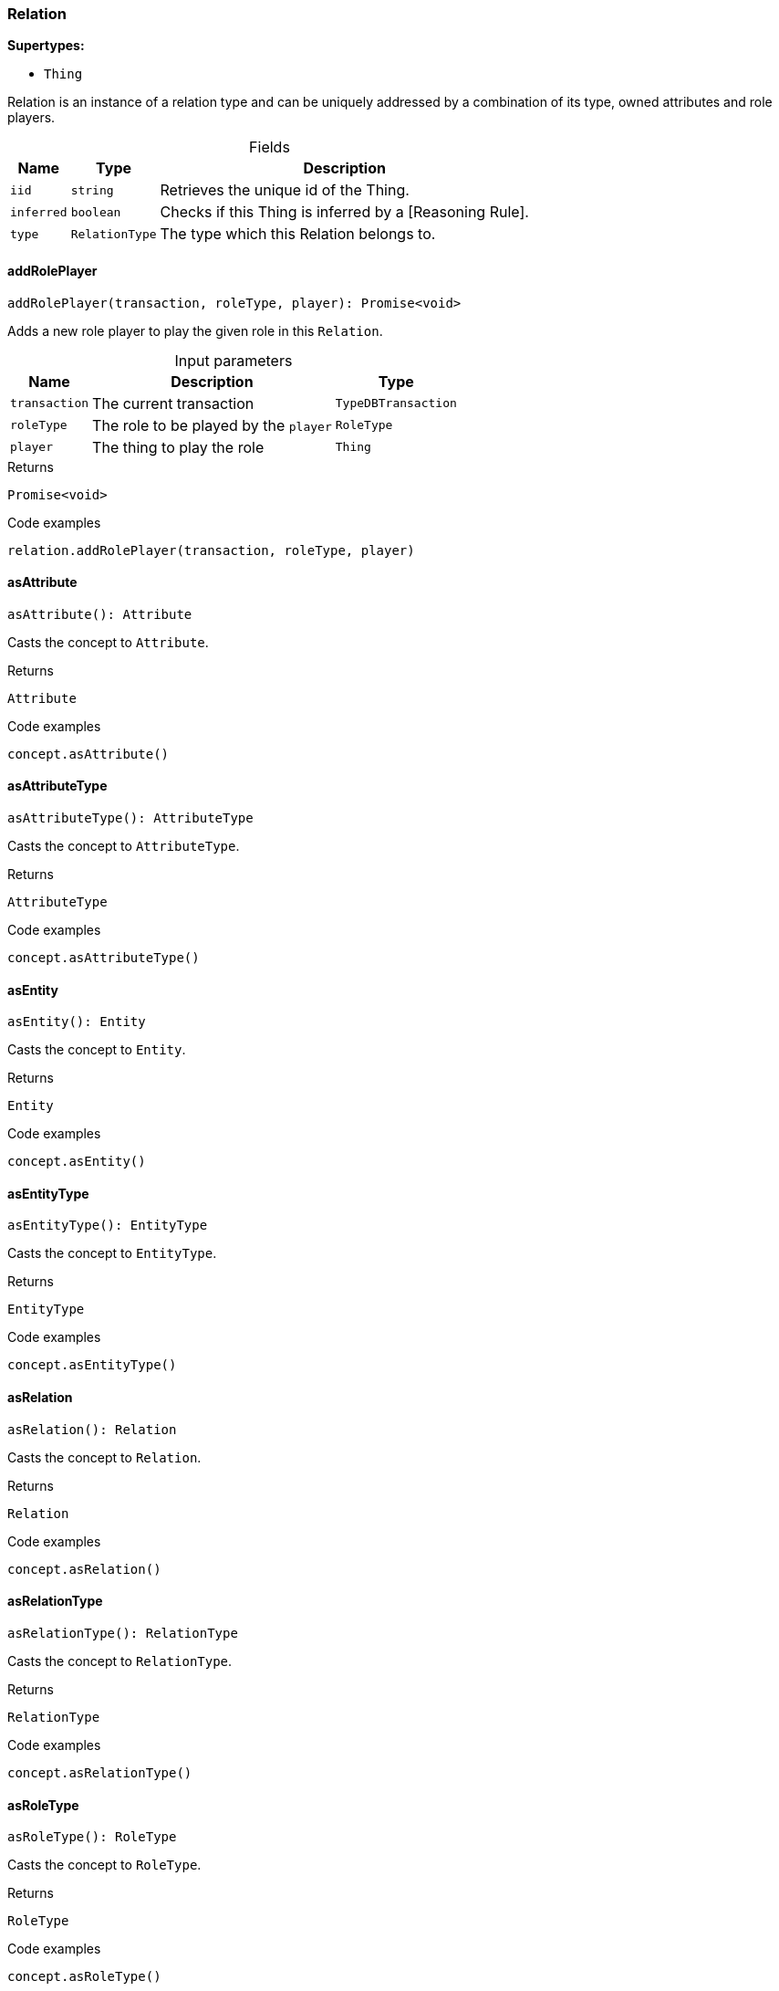 [#_Relation]
=== Relation

*Supertypes:*

* `Thing`

Relation is an instance of a relation type and can be uniquely addressed by a combination of its type, owned attributes and role players.

[caption=""]
.Fields
// tag::properties[]
[cols="~,~,~"]
[options="header"]
|===
|Name |Type |Description
a| `iid` a| `string` a| Retrieves the unique id of the Thing.
a| `inferred` a| `boolean` a| Checks if this Thing is inferred by a [Reasoning Rule].
a| `type` a| `RelationType` a| The type which this Relation belongs to.
|===
// end::properties[]

// tag::methods[]
[#_Relation_addRolePlayeraddRolePlayer_transaction__roleType__player_:_Promise_void]
==== addRolePlayer

[source,nodejs]
----
addRolePlayer(transaction, roleType, player): Promise<void>
----

Adds a new role player to play the given role in this ``Relation``.

[caption=""]
.Input parameters
[cols="~,~,~"]
[options="header"]
|===
|Name |Description |Type
a| `transaction` a| The current transaction a| `TypeDBTransaction`
a| `roleType` a| The role to be played by the ``player`` a| `RoleType`
a| `player` a| The thing to play the role a| `Thing`
|===

[caption=""]
.Returns
`Promise<void>`

[caption=""]
.Code examples
[source,nodejs]
----
relation.addRolePlayer(transaction, roleType, player)
----

[#_Relation_asAttributeasAttribute__:_Attribute]
==== asAttribute

[source,nodejs]
----
asAttribute(): Attribute
----

Casts the concept to ``Attribute``.

[caption=""]
.Returns
`Attribute`

[caption=""]
.Code examples
[source,nodejs]
----
concept.asAttribute()
----

[#_Relation_asAttributeTypeasAttributeType__:_AttributeType]
==== asAttributeType

[source,nodejs]
----
asAttributeType(): AttributeType
----

Casts the concept to ``AttributeType``.

[caption=""]
.Returns
`AttributeType`

[caption=""]
.Code examples
[source,nodejs]
----
concept.asAttributeType()
----

[#_Relation_asEntityasEntity__:_Entity]
==== asEntity

[source,nodejs]
----
asEntity(): Entity
----

Casts the concept to ``Entity``.

[caption=""]
.Returns
`Entity`

[caption=""]
.Code examples
[source,nodejs]
----
concept.asEntity()
----

[#_Relation_asEntityTypeasEntityType__:_EntityType]
==== asEntityType

[source,nodejs]
----
asEntityType(): EntityType
----

Casts the concept to ``EntityType``.

[caption=""]
.Returns
`EntityType`

[caption=""]
.Code examples
[source,nodejs]
----
concept.asEntityType()
----

[#_Relation_asRelationasRelation__:_Relation]
==== asRelation

[source,nodejs]
----
asRelation(): Relation
----

Casts the concept to ``Relation``.

[caption=""]
.Returns
`Relation`

[caption=""]
.Code examples
[source,nodejs]
----
concept.asRelation()
----

[#_Relation_asRelationTypeasRelationType__:_RelationType]
==== asRelationType

[source,nodejs]
----
asRelationType(): RelationType
----

Casts the concept to ``RelationType``.

[caption=""]
.Returns
`RelationType`

[caption=""]
.Code examples
[source,nodejs]
----
concept.asRelationType()
----

[#_Relation_asRoleTypeasRoleType__:_RoleType]
==== asRoleType

[source,nodejs]
----
asRoleType(): RoleType
----

Casts the concept to ``RoleType``.

[caption=""]
.Returns
`RoleType`

[caption=""]
.Code examples
[source,nodejs]
----
concept.asRoleType()
----

[#_Relation_asThingasThing__:_Thing]
==== asThing

[source,nodejs]
----
asThing(): Thing
----

Casts the concept to ``Thing``.

[caption=""]
.Returns
`Thing`

[caption=""]
.Code examples
[source,nodejs]
----
concept.asThing()
----

[#_Relation_asThingTypeasThingType__:_ThingType]
==== asThingType

[source,nodejs]
----
asThingType(): ThingType
----

Casts the concept to ``ThingType``.

[caption=""]
.Returns
`ThingType`

[caption=""]
.Code examples
[source,nodejs]
----
concept.asThingType()
----

[#_Relation_asTypeasType__:_Type]
==== asType

[source,nodejs]
----
asType(): Type
----

Casts the concept to ``Type``.

[caption=""]
.Returns
`Type`

[caption=""]
.Code examples
[source,nodejs]
----
concept.asType()
----

[#_Relation_asValueasValue__:_Value]
==== asValue

[source,nodejs]
----
asValue(): Value
----

Casts the concept to ``Value``.

[caption=""]
.Returns
`Value`

[caption=""]
.Code examples
[source,nodejs]
----
concept.asValue()
----

[#_Relation_deletedelete_transaction_:_Promise_void]
==== delete

[source,nodejs]
----
delete(transaction): Promise<void>
----

Deletes this ``Thing``.

[caption=""]
.Input parameters
[cols="~,~,~"]
[options="header"]
|===
|Name |Description |Type
a| `transaction` a| The current transaction a| `TypeDBTransaction`
|===

[caption=""]
.Returns
`Promise<void>`

[caption=""]
.Code examples
[source,nodejs]
----
thing.delete(transaction)
----

[#_Relation_equalsequals_concept_:_boolean]
==== equals

[source,nodejs]
----
equals(concept): boolean
----

Checks if this concept is equal to the argument ``concept``.

[caption=""]
.Input parameters
[cols="~,~,~"]
[options="header"]
|===
|Name |Description |Type
a| `concept` a| The concept to compare to. a| `Concept`
|===

[caption=""]
.Returns
`boolean`

[#_Relation_getHasgetHas_transaction_:_Stream_Attribute]
==== getHas

[source,nodejs]
----
getHas(transaction): Stream<Attribute>
----

Retrieves the ``Attribute``s that this ``Thing`` owns. Optionally, filtered by an ``AttributeType`` or a list of ``AttributeType``s. Optionally, filtered by ``Annotation``s.

[caption=""]
.Input parameters
[cols="~,~,~"]
[options="header"]
|===
|Name |Description |Type
a| `transaction` a| The current transaction a| `TypeDBTransaction`
|===

[caption=""]
.Returns
`Stream<Attribute>`

[caption=""]
.Code examples
[source,nodejs]
----
thing.getHas(transaction) thing.getHas(transaction, attributeType, [Annotation.KEY])
----

[#_Relation_getHasgetHas_transaction__annotations_:_Stream_Attribute]
==== getHas

[source,nodejs]
----
getHas(transaction, annotations): Stream<Attribute>
----

Retrieves the ``Attribute``s that this ``Thing`` owns. Optionally, filtered by an ``AttributeType`` or a list of ``AttributeType``s. Optionally, filtered by ``Annotation``s.

[caption=""]
.Input parameters
[cols="~,~,~"]
[options="header"]
|===
|Name |Description |Type
a| `transaction` a| The current transaction a| `TypeDBTransaction`
a| `annotations` a| The ``AttributeType``s to filter the attributes by a| `Annotation[]`
|===

[caption=""]
.Returns
`Stream<Attribute>`

[caption=""]
.Code examples
[source,nodejs]
----
thing.getHas(transaction) thing.getHas(transaction, attributeType, [Annotation.KEY])
----

[#_Relation_getHasgetHas_transaction__attributeType_:_Stream_Attribute]
==== getHas

[source,nodejs]
----
getHas(transaction, attributeType): Stream<Attribute>
----

Retrieves the ``Attribute``s that this ``Thing`` owns. Optionally, filtered by an ``AttributeType`` or a list of ``AttributeType``s. Optionally, filtered by ``Annotation``s.

[caption=""]
.Input parameters
[cols="~,~,~"]
[options="header"]
|===
|Name |Description |Type
a| `transaction` a| The current transaction a| `TypeDBTransaction`
a| `attributeType` a| The ``AttributeType``s to filter the attributes by a| `AttributeType`
|===

[caption=""]
.Returns
`Stream<Attribute>`

[caption=""]
.Code examples
[source,nodejs]
----
thing.getHas(transaction) thing.getHas(transaction, attributeType, [Annotation.KEY])
----

[#_Relation_getHasgetHas_transaction__attributeTypes_:_Stream_Attribute]
==== getHas

[source,nodejs]
----
getHas(transaction, attributeTypes): Stream<Attribute>
----

Retrieves the ``Attribute``s that this ``Thing`` owns. Optionally, filtered by an ``AttributeType`` or a list of ``AttributeType``s. Optionally, filtered by ``Annotation``s.

[caption=""]
.Input parameters
[cols="~,~,~"]
[options="header"]
|===
|Name |Description |Type
a| `transaction` a| The current transaction a| `TypeDBTransaction`
a| `attributeTypes` a| The ``AttributeType``s to filter the attributes by a| `AttributeType[]`
|===

[caption=""]
.Returns
`Stream<Attribute>`

[caption=""]
.Code examples
[source,nodejs]
----
thing.getHas(transaction) thing.getHas(transaction, attributeType, [Annotation.KEY])
----

[#_Relation_getHasgetHas_transaction__attributeTypes__annotations_:_Stream_Attribute]
==== getHas

[source,nodejs]
----
getHas(transaction, attributeTypes, annotations): Stream<Attribute>
----

Retrieves the ``Attribute``s that this ``Thing`` owns. Optionally, filtered by an ``AttributeType`` or a list of ``AttributeType``s. Optionally, filtered by ``Annotation``s.

[caption=""]
.Input parameters
[cols="~,~,~"]
[options="header"]
|===
|Name |Description |Type
a| `transaction` a| The current transaction a| `TypeDBTransaction`
a| `attributeTypes` a| The ``AttributeType``s to filter the attributes by a| `AttributeType[]`
a| `annotations` a| Only retrieve attributes with all given ``Annotation``s a| `Annotation[]`
|===

[caption=""]
.Returns
`Stream<Attribute>`

[caption=""]
.Code examples
[source,nodejs]
----
thing.getHas(transaction) thing.getHas(transaction, attributeType, [Annotation.KEY])
----

[#_Relation_getPlayersByRoleTypegetPlayersByRoleType_transaction_:_Stream_Thing]
==== getPlayersByRoleType

[source,nodejs]
----
getPlayersByRoleType(transaction): Stream<Thing>
----

Retrieves all role players of this ``Relation``, optionally filtered by given role types.

[caption=""]
.Input parameters
[cols="~,~,~"]
[options="header"]
|===
|Name |Description |Type
a| `transaction` a| The current transaction a| `TypeDBTransaction`
|===

[caption=""]
.Returns
`Stream<Thing>`

[caption=""]
.Code examples
[source,nodejs]
----
relation.getPlayersByRoleType(transaction) relation.getPlayersByRoleType(transaction, [roleType1, roleType2])
----

[#_Relation_getPlayersByRoleTypegetPlayersByRoleType_transaction__roleTypes_:_Stream_Thing]
==== getPlayersByRoleType

[source,nodejs]
----
getPlayersByRoleType(transaction, roleTypes): Stream<Thing>
----

Retrieves all role players of this ``Relation``, optionally filtered by given role types.

[caption=""]
.Input parameters
[cols="~,~,~"]
[options="header"]
|===
|Name |Description |Type
a| `transaction` a| The current transaction a| `TypeDBTransaction`
a| `roleTypes` a| 0 or more role types a| `RoleType[]`
|===

[caption=""]
.Returns
`Stream<Thing>`

[caption=""]
.Code examples
[source,nodejs]
----
relation.getPlayersByRoleType(transaction) relation.getPlayersByRoleType(transaction, [roleType1, roleType2])
----

[#_Relation_getPlayinggetPlaying_transaction_:_Stream_RoleType]
==== getPlaying

[source,nodejs]
----
getPlaying(transaction): Stream<RoleType>
----

Retrieves the roles that this ``Thing`` is currently playing.

[caption=""]
.Input parameters
[cols="~,~,~"]
[options="header"]
|===
|Name |Description |Type
a| `transaction` a| The current transaction a| `TypeDBTransaction`
|===

[caption=""]
.Returns
`Stream<RoleType>`

[caption=""]
.Code examples
[source,nodejs]
----
thing.getPlaying(transaction)
----

[#_Relation_getRelatinggetRelating_transaction_:_Stream_RoleType]
==== getRelating

[source,nodejs]
----
getRelating(transaction): Stream<RoleType>
----

Retrieves all role types currently played in this ``Relation``.

[caption=""]
.Input parameters
[cols="~,~,~"]
[options="header"]
|===
|Name |Description |Type
a| `transaction` a| The current transaction a| `TypeDBTransaction`
|===

[caption=""]
.Returns
`Stream<RoleType>`

[caption=""]
.Code examples
[source,nodejs]
----
relation.getRelating(transaction)
----

[#_Relation_getRelationsgetRelations_transaction_:_Stream_Relation]
==== getRelations

[source,nodejs]
----
getRelations(transaction): Stream<Relation>
----

Retrieves all the ``Relations`` which this ``Thing`` plays a role in, optionally filtered by one or more given roles.

[caption=""]
.Input parameters
[cols="~,~,~"]
[options="header"]
|===
|Name |Description |Type
a| `transaction` a| The current transaction a| `TypeDBTransaction`
|===

[caption=""]
.Returns
`Stream<Relation>`

[caption=""]
.Code examples
[source,nodejs]
----
thing.getRelations(transaction, roleTypes)
----

[#_Relation_getRelationsgetRelations_transaction__roleTypes_:_Stream_Relation]
==== getRelations

[source,nodejs]
----
getRelations(transaction, roleTypes): Stream<Relation>
----

Retrieves all the ``Relations`` which this ``Thing`` plays a role in, optionally filtered by one or more given roles.

[caption=""]
.Input parameters
[cols="~,~,~"]
[options="header"]
|===
|Name |Description |Type
a| `transaction` a| The current transaction a| `TypeDBTransaction`
a| `roleTypes` a| The list of roles to filter the relations by. a| `RoleType[]`
|===

[caption=""]
.Returns
`Stream<Relation>`

[caption=""]
.Code examples
[source,nodejs]
----
thing.getRelations(transaction, roleTypes)
----

[#_Relation_getRolePlayersgetRolePlayers_transaction_:_Promise_Map_RoleType__Thing___]
==== getRolePlayers

[source,nodejs]
----
getRolePlayers(transaction): Promise<Map<RoleType, Thing[]>>
----

Retrieves a mapping of all instances involved in the ``Relation`` and the role each play.

[caption=""]
.Input parameters
[cols="~,~,~"]
[options="header"]
|===
|Name |Description |Type
a| `transaction` a| The current transaction a| `TypeDBTransaction`
|===

[caption=""]
.Returns
`Promise<Map<RoleType, Thing[]>>`

[caption=""]
.Code examples
[source,nodejs]
----
relation.getRolePlayers(transaction)
----

[#_Relation_isAttributeisAttribute__:_boolean]
==== isAttribute

[source,nodejs]
----
isAttribute(): boolean
----

Checks if the concept is an ``Attribute``.

[caption=""]
.Returns
`boolean`

[caption=""]
.Code examples
[source,nodejs]
----
concept.isAttribute()
----

[#_Relation_isAttributeTypeisAttributeType__:_boolean]
==== isAttributeType

[source,nodejs]
----
isAttributeType(): boolean
----

Checks if the concept is an ``AttributeType``.

[caption=""]
.Returns
`boolean`

[caption=""]
.Code examples
[source,nodejs]
----
concept.isAttributeType()
----

[#_Relation_isDeletedisDeleted_transaction_:_Promise_boolean]
==== isDeleted

[source,nodejs]
----
isDeleted(transaction): Promise<boolean>
----

Checks if this ``Thing`` is deleted.

[caption=""]
.Input parameters
[cols="~,~,~"]
[options="header"]
|===
|Name |Description |Type
a| `transaction` a| The current transaction a| `TypeDBTransaction`
|===

[caption=""]
.Returns
`Promise<boolean>`

[caption=""]
.Code examples
[source,nodejs]
----
thing.isDeleted(transaction)
----

[#_Relation_isEntityisEntity__:_boolean]
==== isEntity

[source,nodejs]
----
isEntity(): boolean
----

Checks if the concept is an ``Entity``.

[caption=""]
.Returns
`boolean`

[caption=""]
.Code examples
[source,nodejs]
----
concept.isEntity()
----

[#_Relation_isEntityTypeisEntityType__:_boolean]
==== isEntityType

[source,nodejs]
----
isEntityType(): boolean
----

Checks if the concept is an ``EntityType``.

[caption=""]
.Returns
`boolean`

[caption=""]
.Code examples
[source,nodejs]
----
concept.isEntityType()
----

[#_Relation_isRelationisRelation__:_boolean]
==== isRelation

[source,nodejs]
----
isRelation(): boolean
----

Checks if the concept is a ``Relation``.

[caption=""]
.Returns
`boolean`

[caption=""]
.Code examples
[source,nodejs]
----
concept.isRelation()
----

[#_Relation_isRelationTypeisRelationType__:_boolean]
==== isRelationType

[source,nodejs]
----
isRelationType(): boolean
----

Checks if the concept is a ``RelationType``.

[caption=""]
.Returns
`boolean`

[caption=""]
.Code examples
[source,nodejs]
----
concept.isRelationType()
----

[#_Relation_isRoleTypeisRoleType__:_boolean]
==== isRoleType

[source,nodejs]
----
isRoleType(): boolean
----

Checks if the concept is a ``RoleType``.

[caption=""]
.Returns
`boolean`

[caption=""]
.Code examples
[source,nodejs]
----
concept.isRoleType()
----

[#_Relation_isThingisThing__:_boolean]
==== isThing

[source,nodejs]
----
isThing(): boolean
----

Checks if the concept is a ``Thing``.

[caption=""]
.Returns
`boolean`

[caption=""]
.Code examples
[source,nodejs]
----
concept.isThing()
----

[#_Relation_isThingTypeisThingType__:_boolean]
==== isThingType

[source,nodejs]
----
isThingType(): boolean
----

Checks if the concept is a ``ThingType``.

[caption=""]
.Returns
`boolean`

[caption=""]
.Code examples
[source,nodejs]
----
concept.isThingType()
----

[#_Relation_isTypeisType__:_boolean]
==== isType

[source,nodejs]
----
isType(): boolean
----

Checks if the concept is a ``Type``.

[caption=""]
.Returns
`boolean`

[caption=""]
.Code examples
[source,nodejs]
----
concept.isType()
----

[#_Relation_isValueisValue__:_boolean]
==== isValue

[source,nodejs]
----
isValue(): boolean
----

Checks if the concept is a ``Value``.

[caption=""]
.Returns
`boolean`

[caption=""]
.Code examples
[source,nodejs]
----
concept.isValue()
----

[#_Relation_removeRolePlayerremoveRolePlayer_transaction__roleType__player_:_Promise_void]
==== removeRolePlayer

[source,nodejs]
----
removeRolePlayer(transaction, roleType, player): Promise<void>
----

Removes the association of the given instance that plays the given role in this ``Relation``.

[caption=""]
.Input parameters
[cols="~,~,~"]
[options="header"]
|===
|Name |Description |Type
a| `transaction` a| The current transaction a| `TypeDBTransaction`
a| `roleType` a| The role to no longer be played by the thing in this ``Relation`` a| `RoleType`
a| `player` a| The instance to no longer play the role in this ``Relation`` a| `Thing`
|===

[caption=""]
.Returns
`Promise<void>`

[caption=""]
.Code examples
[source,nodejs]
----
relation.removeRolePlayer(transaction, roleType, player)
----

[#_Relation_setHassetHas_transaction__attribute_:_Promise_void]
==== setHas

[source,nodejs]
----
setHas(transaction, attribute): Promise<void>
----

Assigns an ``Attribute`` to be owned by this ``Thing``.

[caption=""]
.Input parameters
[cols="~,~,~"]
[options="header"]
|===
|Name |Description |Type
a| `transaction` a| The current transaction a| `TypeDBTransaction`
a| `attribute` a| The ``Attribute`` to be owned by this ``Thing``. a| `Attribute`
|===

[caption=""]
.Returns
`Promise<void>`

[caption=""]
.Code examples
[source,nodejs]
----
thing.setHas(transaction, attribute)
----

[#_Relation_unsetHasunsetHas_transaction__attribute_:_Promise_void]
==== unsetHas

[source,nodejs]
----
unsetHas(transaction, attribute): Promise<void>
----

Unassigns an ``Attribute`` from this ``Thing``.

[caption=""]
.Input parameters
[cols="~,~,~"]
[options="header"]
|===
|Name |Description |Type
a| `transaction` a| The current transaction a| `TypeDBTransaction`
a| `attribute` a| The ``Attribute`` to be disowned from this ``Thing``. a| `Attribute`
|===

[caption=""]
.Returns
`Promise<void>`

[caption=""]
.Code examples
[source,nodejs]
----
thing.unsetHas(transaction, attribute)
----

// end::methods[]

